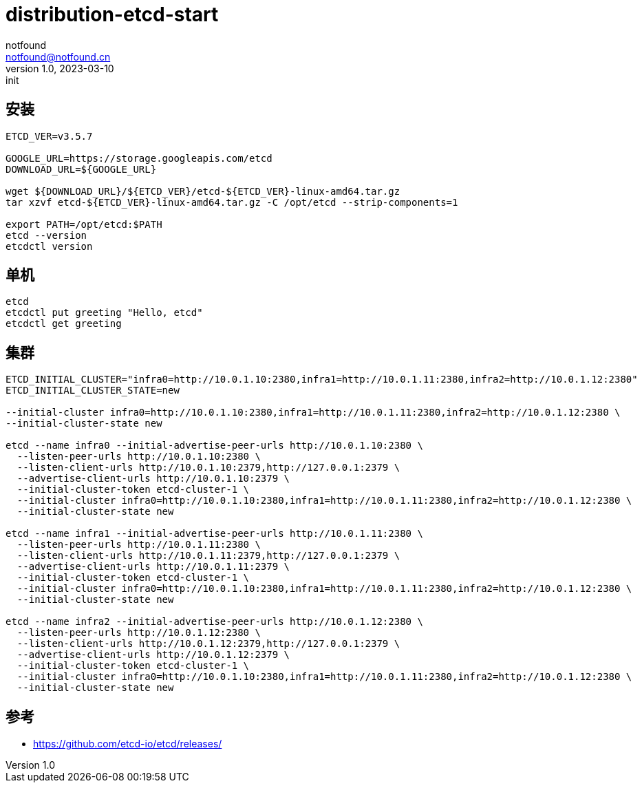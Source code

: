 = distribution-etcd-start
notfound <notfound@notfound.cn>
1.0, 2023-03-10: init

:page-slug: distribution-etcd-start
:page-category: distribution
:page-draft: true

== 安装

[source,bash]
----
ETCD_VER=v3.5.7

GOOGLE_URL=https://storage.googleapis.com/etcd
DOWNLOAD_URL=${GOOGLE_URL}

wget ${DOWNLOAD_URL}/${ETCD_VER}/etcd-${ETCD_VER}-linux-amd64.tar.gz
tar xzvf etcd-${ETCD_VER}-linux-amd64.tar.gz -C /opt/etcd --strip-components=1

export PATH=/opt/etcd:$PATH
etcd --version
etcdctl version
----

== 单机

[source,bash]
----
etcd
etcdctl put greeting "Hello, etcd"
etcdctl get greeting
----

== 集群

[source,bash]
----
ETCD_INITIAL_CLUSTER="infra0=http://10.0.1.10:2380,infra1=http://10.0.1.11:2380,infra2=http://10.0.1.12:2380"
ETCD_INITIAL_CLUSTER_STATE=new

--initial-cluster infra0=http://10.0.1.10:2380,infra1=http://10.0.1.11:2380,infra2=http://10.0.1.12:2380 \
--initial-cluster-state new

etcd --name infra0 --initial-advertise-peer-urls http://10.0.1.10:2380 \
  --listen-peer-urls http://10.0.1.10:2380 \
  --listen-client-urls http://10.0.1.10:2379,http://127.0.0.1:2379 \
  --advertise-client-urls http://10.0.1.10:2379 \
  --initial-cluster-token etcd-cluster-1 \
  --initial-cluster infra0=http://10.0.1.10:2380,infra1=http://10.0.1.11:2380,infra2=http://10.0.1.12:2380 \
  --initial-cluster-state new

etcd --name infra1 --initial-advertise-peer-urls http://10.0.1.11:2380 \
  --listen-peer-urls http://10.0.1.11:2380 \
  --listen-client-urls http://10.0.1.11:2379,http://127.0.0.1:2379 \
  --advertise-client-urls http://10.0.1.11:2379 \
  --initial-cluster-token etcd-cluster-1 \
  --initial-cluster infra0=http://10.0.1.10:2380,infra1=http://10.0.1.11:2380,infra2=http://10.0.1.12:2380 \
  --initial-cluster-state new

etcd --name infra2 --initial-advertise-peer-urls http://10.0.1.12:2380 \
  --listen-peer-urls http://10.0.1.12:2380 \
  --listen-client-urls http://10.0.1.12:2379,http://127.0.0.1:2379 \
  --advertise-client-urls http://10.0.1.12:2379 \
  --initial-cluster-token etcd-cluster-1 \
  --initial-cluster infra0=http://10.0.1.10:2380,infra1=http://10.0.1.11:2380,infra2=http://10.0.1.12:2380 \
  --initial-cluster-state new
----

== 参考

* https://github.com/etcd-io/etcd/releases/
